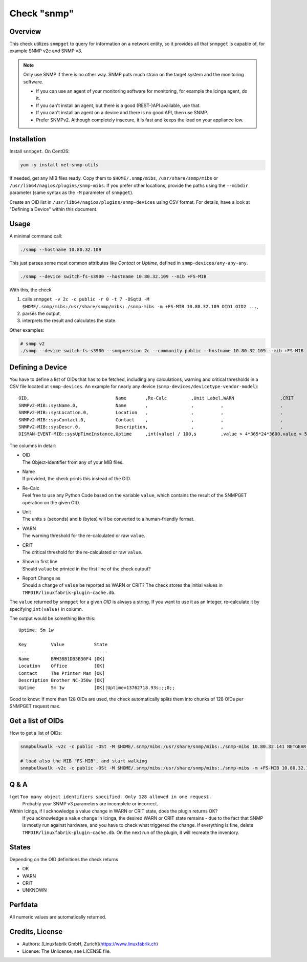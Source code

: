 Check "snmp"
============

Overview
--------

This check utilizes ``snmpget`` to query for information on a network entity, so it provides all that ``snmpget`` is capable of, for example SNMP v2c and SNMP v3.

.. note::

    Only use SNMP if there is no other way. SNMP puts much strain on the target system and the monitoring software.

    * If you can use an agent of your monitoring software for monitoring, for example the Icinga agent, do it.
    * If you can't install an agent, but there is a good (REST-)API available, use that.
    * If you can't install an agent on a device and there is no good API, then use SNMP.
    * Prefer SNMPv2. Although completely insecure, it is fast and keeps the load on your appliance low.


Installation
------------

Install ``snmpget``. On CentOS:

.. code-block:: bash

    yum -y install net-snmp-utils

If needed, get any MIB files ready. Copy them to ``$HOME/.snmp/mibs``, ``/usr/share/snmp/mibs`` or ``/usr/lib64/nagios/plugins/snmp-mibs``. If you prefer other locations, provide the paths using the ``--mibdir`` parameter (same syntax as the ``-M`` parameter of ``snmpget``).

Create an OID list in ``/usr/lib64/nagios/plugins/snmp-devices`` using CSV format. For details, have a look at "Defining a Device" within this document.


Usage
-----

A minimal command call:

.. code-block:: bash

    ./snmp --hostname 10.80.32.109

This just parses some most common attributes like *Contact* or *Uptime*, defined in ``snmp-devices/any-any-any``.

.. code-block:: bash

    ./snmp --device switch-fs-s3900 --hostname 10.80.32.109 --mib +FS-MIB

With this, the check

#. calls ``snmpget -v 2c -c public -r 0 -t 7 -OSqtU -M $HOME/.snmp/mibs:/usr/share/snmp/mibs:./snmp-mibs -m +FS-MIB 10.80.32.109 OID1 OID2 ...``,
#. parses the output,
#. interprets the result and calculates the state.

Other examples:

.. code-block:: bash

    # snmp v2
    ./snmp --device switch-fs-s3900 --snmpversion 2c --community public --hostname 10.80.32.109 --mib +FS-MIB


Defining a Device
-----------------

You have to define a list of OIDs that has to be fetched, including any calculations, warning and critical thresholds in a CSV file located at ``snmp-devices``. An example for nearly any device (``snmp-devices/devicetype-vendor-model``):

::

    OID,                                Name       ,Re-Calc         ,Unit Label,WARN                 ,CRIT                 ,Show in 1st Line,Report Change as
    SNMPv2-MIB::sysName.0,              Name       ,                ,          ,                     ,                     ,                ,
    SNMPv2-MIB::sysLocation.0,          Location   ,                ,          ,                     ,                     ,                ,WARN
    SNMPv2-MIB::sysContact.0,           Contact    ,                ,          ,                     ,                     ,                ,
    SNMPv2-MIB::sysDescr.0,             Description,                ,          ,                     ,                     ,                ,
    DISMAN-EVENT-MIB::sysUpTimeInstance,Uptime     ,int(value) / 100,s         ,value > 4*365*24*3600,value > 5*365*24*3600,True            ,

The columns in detail:

* | OID
  | The Object-Identifier from any of your MIB files.
* | Name
  | If provided, the check prints this instead of the OID.
* | Re-Calc
  | Feel free to use any Python Code based on the variable ``value``, which contains the result of the SNMPGET operation on the given OID.
* | Unit
  | The units ``s`` (seconds) and ``b`` (bytes) will be converted to a human-friendly format.
* | WARN
  | The warning threshold for the re-calculated or raw ``value``.
* | CRIT
  | The critical threshold for the re-calculated or raw ``value``.
* | Show in first line
  | Should ``value`` be printed in the first line of the check output?
* | Report Change as
  | Should a change of ``value`` be reported as WARN or CRIT? The check stores the initial values in ``TMPDIR/linuxfabrik-plugin-cache.db``.

The ``value`` returned by ``snmpget`` for a given *OID* is always a string. If you want to use it as an Integer, re-calculate it by specifying ``int(value)`` in column.

The output would be something like this::

    Uptime: 5m 1w

    Key         Value           State 
    ---         -----           ----- 
    Name        BRW38B1DB3B30F4 [OK]  
    Location    Office          [OK]  
    Contact     The Printer Man [OK]  
    Description Brother NC-350w [OK]  
    Uptime      5m 1w           [OK]|Uptime=13762718.93s;;;0;;

Good to know: If more than 128 OIDs are used, the check automatically splits them into chunks of 128 OIDs per SNMPGET request max.


Get a list of OIDs
------------------

How to get a list of OIDs:

.. code-block:: bash

    snmpbulkwalk -v2c -c public -OSt -M $HOME/.snmp/mibs:/usr/share/snmp/mibs:./snmp-mibs 10.80.32.141 NETGEAR-SWITCHING-MIB::agentInfoGroup
    
    # load also the MIB "FS-MIB", and start walking
    snmpbulkwalk -v2c -c public -OSt -M $HOME/.snmp/mibs:/usr/share/snmp/mibs:./snmp-mibs -m +FS-MIB 10.80.32.109


Q & A
-----

I get ``Too many object identifiers specified. Only 128 allowed in one request.``
    Probably your SNMP v3 parameters are incomplete or incorrect.

Within Icinga, if I acknowledge a value change in WARN or CRIT state, does the plugin returns OK?
    If you acknowledge a value change in Icinga, the desired WARN or CRIT state remains - due to the fact that SNMP is mostly run against hardware, and you have to check what triggered the change. If everything is fine, delete ``TMPDIR/linuxfabrik-plugin-cache.db``. On the next run of the plugin, it will recreate the inventory.


States
------

Depending on the OID definitions the check returns

* OK
* WARN
* CRIT
* UNKNOWN


Perfdata
--------

All numeric values are automatically returned.


Credits, License
----------------

* Authors: [Linuxfabrik GmbH, Zurich](https://www.linuxfabrik.ch)
* License: The Unlicense, see LICENSE file.
